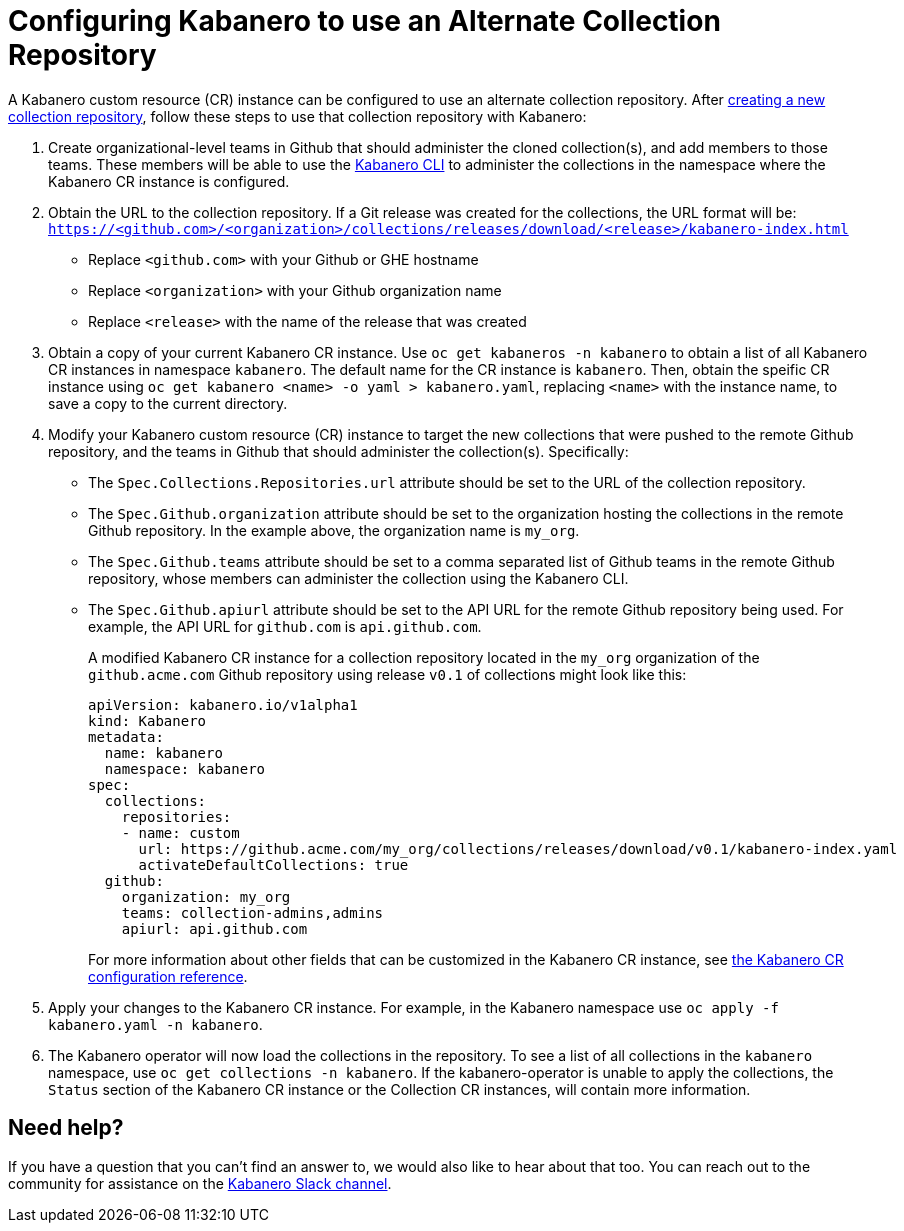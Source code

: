 :page-layout: doc
:page-doc-category: Reference
:page-title: Configuring Kabanero to use an Alternate Collection Repository
:linkattrs:
:sectanchors:
= Configuring Kabanero to use an Alternate Collection Repository

A Kabanero custom resource (CR) instance can be configured to use an alternate collection repository.  After link:collection-building.html[creating a new collection repository], follow these steps to use that collection repository with Kabanero:

. Create organizational-level teams in Github that should administer the cloned collection(s), and add members to those teams.  These members will be able to use the link:kabenero-cli.html[Kabanero CLI] to administer the collections in the namespace where the Kabanero CR instance is configured.

. Obtain the URL to the collection repository.  If a Git release was created for the collections, the URL format will be: `https://<github.com>/<organization>/collections/releases/download/<release>/kabanero-index.html`
* Replace `<github.com>` with your Github or GHE hostname
* Replace `<organization>` with your Github organization name
* Replace `<release>` with the name of the release that was created

. Obtain a copy of your current Kabanero CR instance.  Use `oc get kabaneros -n kabanero` to obtain a list of all Kabanero CR instances in namespace `kabanero`.  The default name for the CR instance is `kabanero`.  Then, obtain the speific CR instance using `oc get kabanero <name> -o yaml > kabanero.yaml`, replacing `<name>` with the instance name, to save a copy to the current directory.

. Modify your Kabanero custom resource (CR) instance to target the new collections that were pushed to the remote Github repository, and the teams in Github that should administer the collection(s).  Specifically:
* The `Spec.Collections.Repositories.url` attribute should be set to the URL of the collection repository.
* The `Spec.Github.organization` attribute should be set to the organization hosting the collections in the remote Github repository.  In the example above, the organization name is `my_org`.
* The `Spec.Github.teams` attribute should be set to a comma separated list of Github teams in the remote Github repository, whose members can administer the collection using the Kabanero CLI.
* The `Spec.Github.apiurl` attribute should be set to the API URL for the remote Github repository being used.  For example, the API URL for `github.com` is `api.github.com`.
+
A modified Kabanero CR instance for a collection repository located in the `my_org` organization of the `github.acme.com` Github repository using release `v0.1` of collections might look like this:
+
```yaml
apiVersion: kabanero.io/v1alpha1
kind: Kabanero
metadata:
  name: kabanero
  namespace: kabanero
spec:
  collections: 
    repositories: 
    - name: custom
      url: https://github.acme.com/my_org/collections/releases/download/v0.1/kabanero-index.yaml
      activateDefaultCollections: true
  github:
    organization: my_org
    teams: collection-admins,admins
    apiurl: api.github.com
```
+
For more information about other fields that can be customized in the Kabanero CR instance, see link:kabanero-cr-config.html[the Kabanero CR configuration reference].

. Apply your changes to the Kabanero CR instance.  For example, in the Kabanero namespace use `oc apply -f kabanero.yaml -n kabanero`.

. The Kabanero operator will now load the collections in the repository.  To see a list of all collections in the `kabanero` namespace, use `oc get collections -n kabanero`.  If the kabanero-operator is unable to apply the collections, the `Status` section of the Kabanero CR instance or the Collection CR instances, will contain more information.

== Need help?
If you have a question that you can't find an answer to, we would also like to hear about that too.
You can reach out to the community for assistance on the https://ibm-cloud-tech.slack.com/messages/CJZCYTD0Q[Kabanero Slack channel, window="_blank"].
